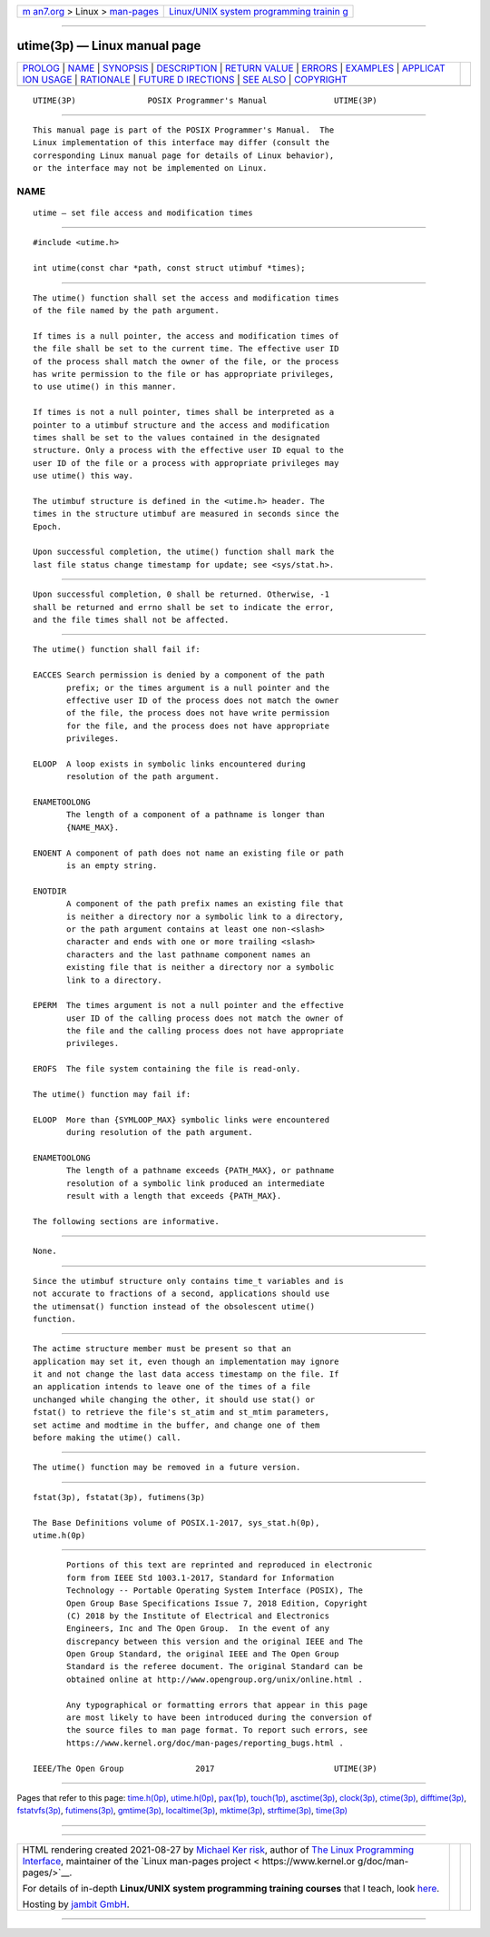 .. container:: page-top

.. container:: nav-bar

   +----------------------------------+----------------------------------+
   | `m                               | `Linux/UNIX system programming   |
   | an7.org <../../../index.html>`__ | trainin                          |
   | > Linux >                        | g <http://man7.org/training/>`__ |
   | `man-pages <../index.html>`__    |                                  |
   +----------------------------------+----------------------------------+

--------------

utime(3p) — Linux manual page
=============================

+-----------------------------------+-----------------------------------+
| `PROLOG <#PROLOG>`__ \|           |                                   |
| `NAME <#NAME>`__ \|               |                                   |
| `SYNOPSIS <#SYNOPSIS>`__ \|       |                                   |
| `DESCRIPTION <#DESCRIPTION>`__ \| |                                   |
| `RETURN VALUE <#RETURN_VALUE>`__  |                                   |
| \| `ERRORS <#ERRORS>`__ \|        |                                   |
| `EXAMPLES <#EXAMPLES>`__ \|       |                                   |
| `APPLICAT                         |                                   |
| ION USAGE <#APPLICATION_USAGE>`__ |                                   |
| \| `RATIONALE <#RATIONALE>`__ \|  |                                   |
| `FUTURE D                         |                                   |
| IRECTIONS <#FUTURE_DIRECTIONS>`__ |                                   |
| \| `SEE ALSO <#SEE_ALSO>`__ \|    |                                   |
| `COPYRIGHT <#COPYRIGHT>`__        |                                   |
+-----------------------------------+-----------------------------------+
| .. container:: man-search-box     |                                   |
+-----------------------------------+-----------------------------------+

::

   UTIME(3P)               POSIX Programmer's Manual              UTIME(3P)


-----------------------------------------------------

::

          This manual page is part of the POSIX Programmer's Manual.  The
          Linux implementation of this interface may differ (consult the
          corresponding Linux manual page for details of Linux behavior),
          or the interface may not be implemented on Linux.

NAME
-------------------------------------------------

::

          utime — set file access and modification times


---------------------------------------------------------

::

          #include <utime.h>

          int utime(const char *path, const struct utimbuf *times);


---------------------------------------------------------------

::

          The utime() function shall set the access and modification times
          of the file named by the path argument.

          If times is a null pointer, the access and modification times of
          the file shall be set to the current time. The effective user ID
          of the process shall match the owner of the file, or the process
          has write permission to the file or has appropriate privileges,
          to use utime() in this manner.

          If times is not a null pointer, times shall be interpreted as a
          pointer to a utimbuf structure and the access and modification
          times shall be set to the values contained in the designated
          structure. Only a process with the effective user ID equal to the
          user ID of the file or a process with appropriate privileges may
          use utime() this way.

          The utimbuf structure is defined in the <utime.h> header. The
          times in the structure utimbuf are measured in seconds since the
          Epoch.

          Upon successful completion, the utime() function shall mark the
          last file status change timestamp for update; see <sys/stat.h>.


-----------------------------------------------------------------

::

          Upon successful completion, 0 shall be returned. Otherwise, -1
          shall be returned and errno shall be set to indicate the error,
          and the file times shall not be affected.


-----------------------------------------------------

::

          The utime() function shall fail if:

          EACCES Search permission is denied by a component of the path
                 prefix; or the times argument is a null pointer and the
                 effective user ID of the process does not match the owner
                 of the file, the process does not have write permission
                 for the file, and the process does not have appropriate
                 privileges.

          ELOOP  A loop exists in symbolic links encountered during
                 resolution of the path argument.

          ENAMETOOLONG
                 The length of a component of a pathname is longer than
                 {NAME_MAX}.

          ENOENT A component of path does not name an existing file or path
                 is an empty string.

          ENOTDIR
                 A component of the path prefix names an existing file that
                 is neither a directory nor a symbolic link to a directory,
                 or the path argument contains at least one non-<slash>
                 character and ends with one or more trailing <slash>
                 characters and the last pathname component names an
                 existing file that is neither a directory nor a symbolic
                 link to a directory.

          EPERM  The times argument is not a null pointer and the effective
                 user ID of the calling process does not match the owner of
                 the file and the calling process does not have appropriate
                 privileges.

          EROFS  The file system containing the file is read-only.

          The utime() function may fail if:

          ELOOP  More than {SYMLOOP_MAX} symbolic links were encountered
                 during resolution of the path argument.

          ENAMETOOLONG
                 The length of a pathname exceeds {PATH_MAX}, or pathname
                 resolution of a symbolic link produced an intermediate
                 result with a length that exceeds {PATH_MAX}.

          The following sections are informative.


---------------------------------------------------------

::

          None.


---------------------------------------------------------------------------

::

          Since the utimbuf structure only contains time_t variables and is
          not accurate to fractions of a second, applications should use
          the utimensat() function instead of the obsolescent utime()
          function.


-----------------------------------------------------------

::

          The actime structure member must be present so that an
          application may set it, even though an implementation may ignore
          it and not change the last data access timestamp on the file. If
          an application intends to leave one of the times of a file
          unchanged while changing the other, it should use stat() or
          fstat() to retrieve the file's st_atim and st_mtim parameters,
          set actime and modtime in the buffer, and change one of them
          before making the utime() call.


---------------------------------------------------------------------------

::

          The utime() function may be removed in a future version.


---------------------------------------------------------

::

          fstat(3p), fstatat(3p), futimens(3p)

          The Base Definitions volume of POSIX.1‐2017, sys_stat.h(0p),
          utime.h(0p)


-----------------------------------------------------------

::

          Portions of this text are reprinted and reproduced in electronic
          form from IEEE Std 1003.1-2017, Standard for Information
          Technology -- Portable Operating System Interface (POSIX), The
          Open Group Base Specifications Issue 7, 2018 Edition, Copyright
          (C) 2018 by the Institute of Electrical and Electronics
          Engineers, Inc and The Open Group.  In the event of any
          discrepancy between this version and the original IEEE and The
          Open Group Standard, the original IEEE and The Open Group
          Standard is the referee document. The original Standard can be
          obtained online at http://www.opengroup.org/unix/online.html .

          Any typographical or formatting errors that appear in this page
          are most likely to have been introduced during the conversion of
          the source files to man page format. To report such errors, see
          https://www.kernel.org/doc/man-pages/reporting_bugs.html .

   IEEE/The Open Group               2017                         UTIME(3P)

--------------

Pages that refer to this page: `time.h(0p) <../man0/time.h.0p.html>`__, 
`utime.h(0p) <../man0/utime.h.0p.html>`__, 
`pax(1p) <../man1/pax.1p.html>`__, 
`touch(1p) <../man1/touch.1p.html>`__, 
`asctime(3p) <../man3/asctime.3p.html>`__, 
`clock(3p) <../man3/clock.3p.html>`__, 
`ctime(3p) <../man3/ctime.3p.html>`__, 
`difftime(3p) <../man3/difftime.3p.html>`__, 
`fstatvfs(3p) <../man3/fstatvfs.3p.html>`__, 
`futimens(3p) <../man3/futimens.3p.html>`__, 
`gmtime(3p) <../man3/gmtime.3p.html>`__, 
`localtime(3p) <../man3/localtime.3p.html>`__, 
`mktime(3p) <../man3/mktime.3p.html>`__, 
`strftime(3p) <../man3/strftime.3p.html>`__, 
`time(3p) <../man3/time.3p.html>`__

--------------

--------------

.. container:: footer

   +-----------------------+-----------------------+-----------------------+
   | HTML rendering        |                       | |Cover of TLPI|       |
   | created 2021-08-27 by |                       |                       |
   | `Michael              |                       |                       |
   | Ker                   |                       |                       |
   | risk <https://man7.or |                       |                       |
   | g/mtk/index.html>`__, |                       |                       |
   | author of `The Linux  |                       |                       |
   | Programming           |                       |                       |
   | Interface <https:     |                       |                       |
   | //man7.org/tlpi/>`__, |                       |                       |
   | maintainer of the     |                       |                       |
   | `Linux man-pages      |                       |                       |
   | project <             |                       |                       |
   | https://www.kernel.or |                       |                       |
   | g/doc/man-pages/>`__. |                       |                       |
   |                       |                       |                       |
   | For details of        |                       |                       |
   | in-depth **Linux/UNIX |                       |                       |
   | system programming    |                       |                       |
   | training courses**    |                       |                       |
   | that I teach, look    |                       |                       |
   | `here <https://ma     |                       |                       |
   | n7.org/training/>`__. |                       |                       |
   |                       |                       |                       |
   | Hosting by `jambit    |                       |                       |
   | GmbH                  |                       |                       |
   | <https://www.jambit.c |                       |                       |
   | om/index_en.html>`__. |                       |                       |
   +-----------------------+-----------------------+-----------------------+

--------------

.. container:: statcounter

   |Web Analytics Made Easy - StatCounter|

.. |Cover of TLPI| image:: https://man7.org/tlpi/cover/TLPI-front-cover-vsmall.png
   :target: https://man7.org/tlpi/
.. |Web Analytics Made Easy - StatCounter| image:: https://c.statcounter.com/7422636/0/9b6714ff/1/
   :class: statcounter
   :target: https://statcounter.com/
